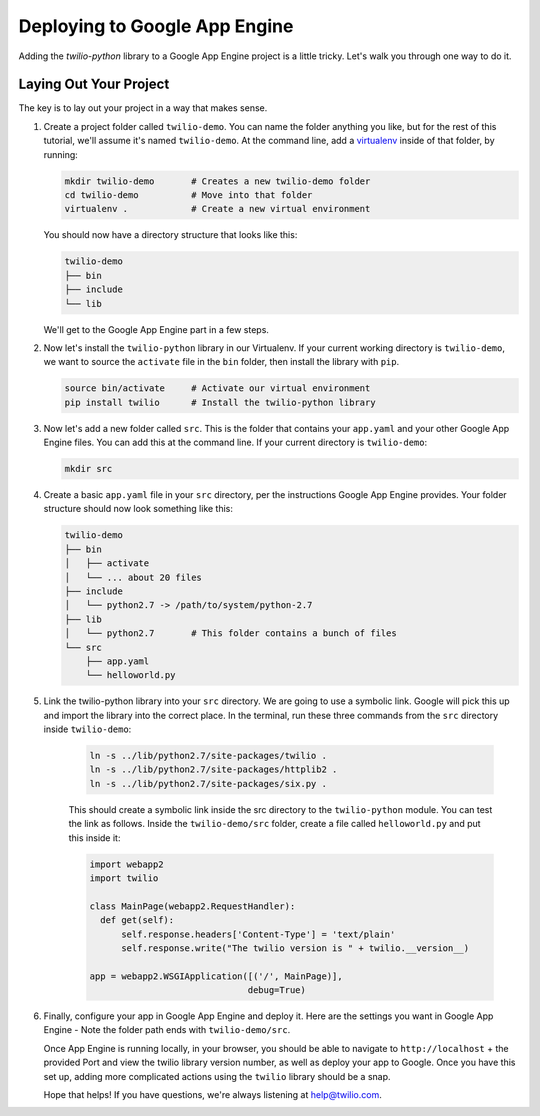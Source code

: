 ==============================
Deploying to Google App Engine
==============================

Adding the `twilio-python` library to a Google App Engine project is a little
tricky. Let's walk you through one way to do it.


Laying Out Your Project
-----------------------

The key is to lay out your project in a way that makes sense. 

#.  Create a project folder called ``twilio-demo``. You can name the
    folder anything you like, but for the rest of this tutorial, we'll assume
    it's named ``twilio-demo``. At the command line, add a `virtualenv
    <http://www.virtualenv.org/en/latest/>`_ inside of that folder, by running:

    .. code-block:: bash

        mkdir twilio-demo       # Creates a new twilio-demo folder
        cd twilio-demo          # Move into that folder
        virtualenv .            # Create a new virtual environment

    You should now have a directory structure that looks like this:

    .. code-block:: bash

        twilio-demo
        ├── bin
        ├── include
        └── lib

    We'll get to the Google App Engine part in a few steps.

#.  Now let's install the ``twilio-python`` library in our Virtualenv. If your
    current working directory is ``twilio-demo``, we want to source the
    ``activate`` file in the ``bin`` folder, then install the library with
    ``pip``.

    .. code-block:: bash

        source bin/activate     # Activate our virtual environment
        pip install twilio      # Install the twilio-python library

#.  Now let's add a new folder called ``src``. This is the folder that contains
    your ``app.yaml`` and your other Google App Engine files. You can add this 
    at the command line. If your current directory is ``twilio-demo``:

    .. code-block:: bash

        mkdir src

#.  Create a basic ``app.yaml`` file in your ``src`` directory, per the
    instructions Google App Engine provides. Your folder structure should now
    look something like this:

    .. code-block:: bash

        twilio-demo
        ├── bin
        │   ├── activate
        │   └── ... about 20 files
        ├── include
        │   └── python2.7 -> /path/to/system/python-2.7
        ├── lib
        │   └── python2.7       # This folder contains a bunch of files
        └── src
            ├── app.yaml
            └── helloworld.py

#. Link the twilio-python library into your ``src`` directory. We are going
   to use a symbolic link. Google will pick this up and import the library into
   the correct place. In the terminal, run these three commands from the ``src``
   directory inside ``twilio-demo``:

    .. code-block:: bash

        ln -s ../lib/python2.7/site-packages/twilio .
        ln -s ../lib/python2.7/site-packages/httplib2 .
        ln -s ../lib/python2.7/site-packages/six.py .

    This should create a symbolic link inside the src directory to the
    ``twilio-python`` module. You can test the link as follows. Inside the
    ``twilio-demo/src`` folder, create a file called ``helloworld.py`` and put
    this inside it:

    .. code-block:: python

        import webapp2
        import twilio

        class MainPage(webapp2.RequestHandler):
          def get(self):
              self.response.headers['Content-Type'] = 'text/plain'
              self.response.write("The twilio version is " + twilio.__version__)

        app = webapp2.WSGIApplication([('/', MainPage)],
                                      debug=True)

#.  Finally, configure your app in Google App Engine and deploy it. Here are
    the settings you want in Google App Engine - Note the folder path ends with
    ``twilio-demo/src``.

    .. image:: https://www.evernote.com/shard/s265/sh/1b9407b0-c89b-464d-b352-dbf8fc7a7f41/f536b8e79747f43220fc12e0e0026ee2/res/5b2f83af-8a7f-451f-afba-db092c55aa44/skitch.png

    Once App Engine is running locally, in your browser, you should be able to
    navigate to ``http://localhost`` + the provided Port and view the twilio
    library version number, as well as deploy your app to Google. Once you have
    this set up, adding more complicated actions using the ``twilio`` library
    should be a snap.

    Hope that helps! If you have questions, we're always listening at
    `help@twilio.com <mailto:help@twilio.com>`_.
